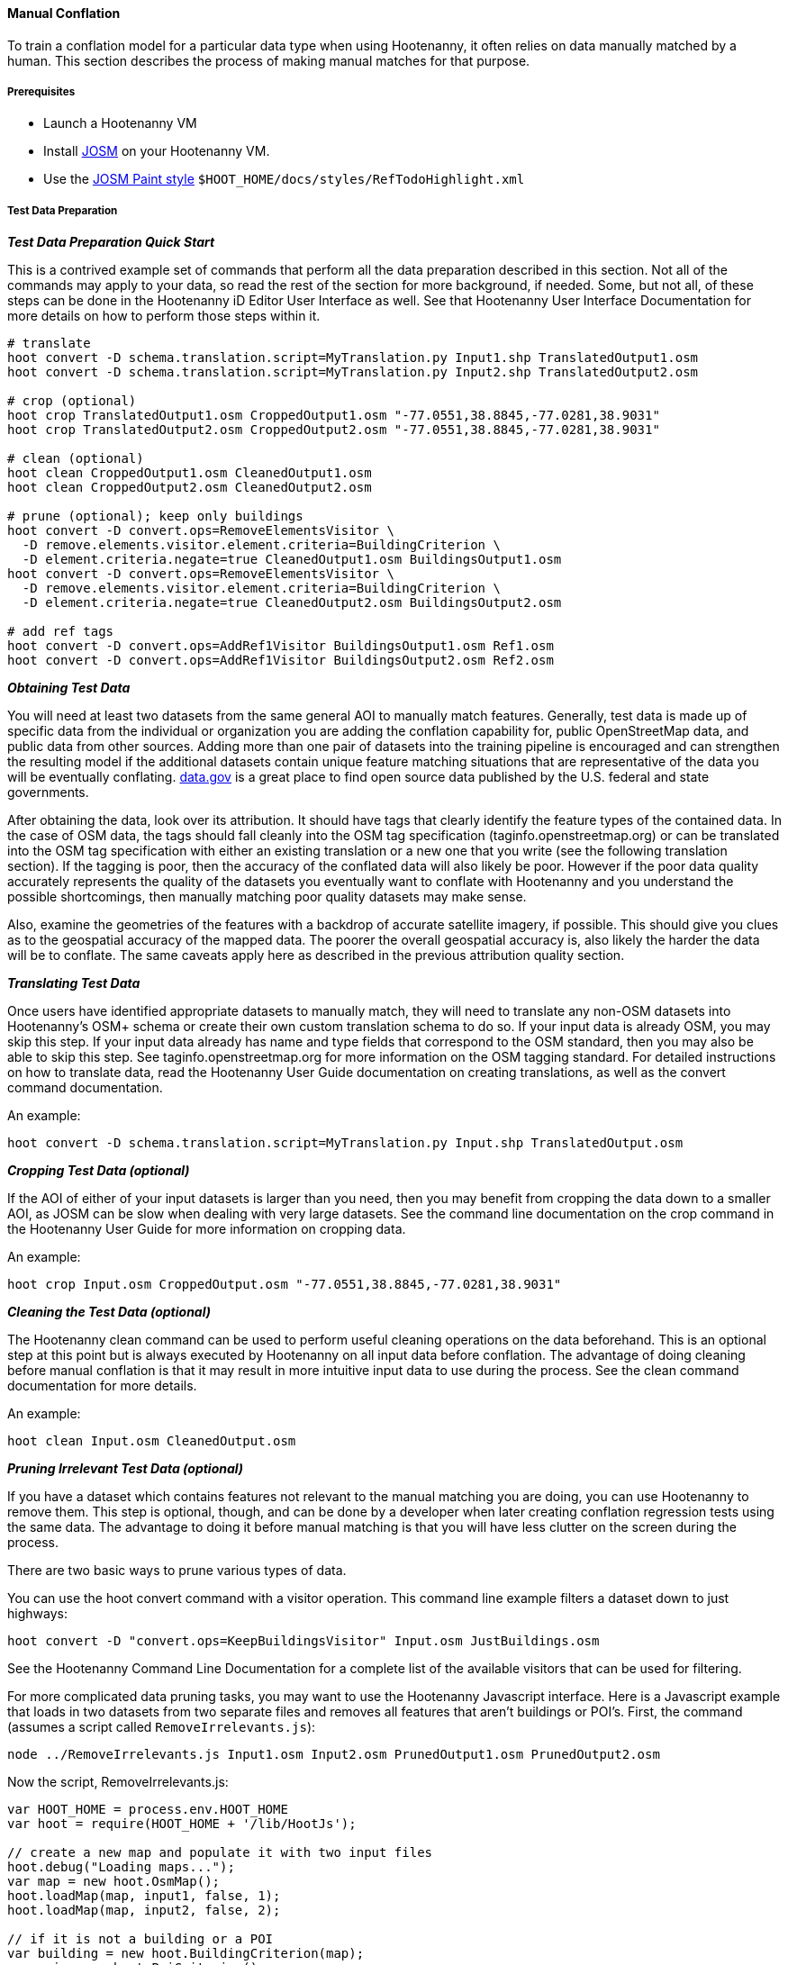 
[[HootenannyManualConflation]]
==== Manual Conflation

To train a conflation model for a particular data type when using Hootenanny, it often relies on data manually matched by a human.  This
section describes the process of making manual matches for that purpose.

===== Prerequisites

* Launch a Hootenanny VM
* Install http://josm.openstreetmap.de[JOSM] on your Hootenanny VM.
* Use the link:$$http://josm.openstreetmap.de/wiki/Help/Dialog/MapPaint$$[JOSM Paint style] `$HOOT_HOME/docs/styles/RefTodoHighlight.xml`

===== Test Data Preparation

*_Test Data Preparation Quick Start_*

This is a contrived example set of commands that perform all the data preparation described in this section.  Not all of the commands may apply to your data, so read the rest of the section for more background, if needed.  Some, but not all, of these steps can be done in the Hootenanny iD Editor User Interface as well.  See that Hootenanny User Interface Documentation for more details on how to perform those steps within it.
----------------------------
# translate
hoot convert -D schema.translation.script=MyTranslation.py Input1.shp TranslatedOutput1.osm
hoot convert -D schema.translation.script=MyTranslation.py Input2.shp TranslatedOutput2.osm

# crop (optional)
hoot crop TranslatedOutput1.osm CroppedOutput1.osm "-77.0551,38.8845,-77.0281,38.9031"
hoot crop TranslatedOutput2.osm CroppedOutput2.osm "-77.0551,38.8845,-77.0281,38.9031"

# clean (optional)
hoot clean CroppedOutput1.osm CleanedOutput1.osm
hoot clean CroppedOutput2.osm CleanedOutput2.osm

# prune (optional); keep only buildings
hoot convert -D convert.ops=RemoveElementsVisitor \
  -D remove.elements.visitor.element.criteria=BuildingCriterion \
  -D element.criteria.negate=true CleanedOutput1.osm BuildingsOutput1.osm
hoot convert -D convert.ops=RemoveElementsVisitor \
  -D remove.elements.visitor.element.criteria=BuildingCriterion \
  -D element.criteria.negate=true CleanedOutput2.osm BuildingsOutput2.osm

# add ref tags
hoot convert -D convert.ops=AddRef1Visitor BuildingsOutput1.osm Ref1.osm
hoot convert -D convert.ops=AddRef1Visitor BuildingsOutput2.osm Ref2.osm
----------------------------

*_Obtaining Test Data_*

You will need at least two datasets from the same general AOI to manually match features.  Generally, test data is made up of specific data from the individual or organization you are adding the conflation capability for, public OpenStreetMap data, and public data from other sources.  Adding more than one pair of datasets into the training pipeline is encouraged and can strengthen the resulting model if the additional datasets contain unique feature matching situations that are representative of the data you will be eventually conflating.  link:$$http://www.data.gov$$[data.gov] is a great place to find open source data published by the U.S. federal and state governments.

After obtaining the data, look over its attribution.  It should have tags that clearly identify the feature types of the contained data.  In the case of OSM data, the tags should fall cleanly into the OSM tag specification (taginfo.openstreetmap.org) or can be translated into the OSM tag specification with either an existing translation or a new one that you write (see the following translation section).  If the tagging is poor, then the accuracy of the conflated data will also likely be poor.  However if the poor data quality accurately represents the quality of the datasets you eventually want to conflate with Hootenanny and you understand the possible shortcomings, then manually matching poor quality datasets may make sense.

Also, examine the geometries of the features with a backdrop of accurate satellite imagery, if possible.  This should give you clues as to the geospatial accuracy of the mapped data.  The poorer the overall geospatial accuracy is, also likely the harder the data will be to conflate.  The same caveats apply here as described in the previous attribution quality section.

*_Translating Test Data_*

Once users have identified appropriate datasets to manually match, they will need to translate any non-OSM datasets into Hootenanny's OSM+
schema or create their own custom translation schema to do so.  If your input data is already OSM, you may skip this step.  If your input data
already has name and type fields that correspond to the OSM standard, then you may also be able to skip this step.  See
taginfo.openstreetmap.org for more information on the OSM tagging standard.  For detailed instructions on how to translate data, read the
Hootenanny User Guide documentation on creating translations, as well as the convert command documentation.

An example:
----------------------
hoot convert -D schema.translation.script=MyTranslation.py Input.shp TranslatedOutput.osm
----------------------

*_Cropping Test Data (optional)_*

If the AOI of either of your input datasets is larger than you need, then you may benefit from cropping the data down to a smaller AOI, as JOSM
can be slow when dealing with very large datasets.  See the command line documentation on the crop command in the Hootenanny User Guide for
more information on cropping data.

An example:
----------------------
hoot crop Input.osm CroppedOutput.osm "-77.0551,38.8845,-77.0281,38.9031"
----------------------

*_Cleaning the Test Data (optional)_*

The Hootenanny clean command can be used to perform useful cleaning operations on the data beforehand.  This is an optional step at this point
but is always executed by Hootenanny on all input data before conflation.  The advantage of doing cleaning before manual conflation is that it
may result in more intuitive input data to use during the process.  See the clean command documentation for more details.

An example:
-------------------------
hoot clean Input.osm CleanedOutput.osm
-------------------------

*_Pruning Irrelevant Test Data (optional)_*

If you have a dataset which contains features not relevant to the manual matching you are doing, you can use Hootenanny to remove them.  This
step is optional, though, and can be done by a developer when later creating conflation regression tests using the same data.  The advantage
to doing it before manual matching is that you will have less clutter on the screen during the process.

There are two basic ways to prune various types of data.

You can use the hoot convert command with a visitor operation.  This command line example filters a dataset down to just highways:
------------------------------
hoot convert -D "convert.ops=KeepBuildingsVisitor" Input.osm JustBuildings.osm
------------------------------

See the Hootenanny Command Line Documentation for a complete list of the available visitors that can be used for filtering.

For more complicated data pruning tasks, you may want to use the Hootenanny Javascript interface.  Here is a Javascript example that loads in
two datasets from two separate files and removes all features that aren't buildings or POI's.  First, the command (assumes a script called
`RemoveIrrelevants.js`):
---------------------
node ../RemoveIrrelevants.js Input1.osm Input2.osm PrunedOutput1.osm PrunedOutput2.osm
---------------------

Now the script, RemoveIrrelevants.js:
------------------------------
var HOOT_HOME = process.env.HOOT_HOME
var hoot = require(HOOT_HOME + '/lib/HootJs');

// create a new map and populate it with two input files
hoot.debug("Loading maps...");
var map = new hoot.OsmMap();
hoot.loadMap(map, input1, false, 1);
hoot.loadMap(map, input2, false, 2);

// if it is not a building or a POI
var building = new hoot.BuildingCriterion(map);
var poi = new hoot.PoiCriterion();
var or1 = new hoot.OrCriterion(building, poi);
var not = new hoot.NotCriterion(or1);

// remove the feature from the map.
var rro = new hoot.RefRemoveOp(not);
hoot.debug("Removing features from the map...");
rro.apply(map);

var copy1 = map.clone();
var copy2 = map.clone();

// remove all of unknown2 from copy1
hoot.debug("Removing all of unknown2 from copy1...");
copy1.visit(
    new hoot.RemoveElementsVisitor(
        new hoot.StatusCriterion({'status.criterion.status':'Unknown2'}),
        {'remove.elements.visitor.recursive':true}));

// remove all of unknown1 from copy2
hoot.debug("Removing all of unknown1 from copy2...");
copy2.visit(
    new hoot.RemoveElementsVisitor(
        new hoot.StatusCriterion({'status.criterion.status':'Unknown1'}),
        {'remove.elements.visitor.recursive':true}));

hoot.debug("Saving maps...");
hoot.saveMap(copy1, output1);
hoot.saveMap(copy2, output2);
------------------------------

If you need help with a specific filtering task for your data, reach out to the Hootenanny core development team.

*_Adding REF Tags to Test Data_*

In manual matching, you match a feature in one dataset to a feature in another using REF tags on the features (specific examples of this will
follow).  One dataset will have a "REF1" tag on all of its features and the other will have a "REF2" tag on all of its features.  The values for both REF tags start out as "todo", so you know as a manual matcher that you still need to match the feature.  Typically you want to put REF1 tags on the larger data set. REF tags are six digit hex values that are unique to a single file.

An example that generates the tags on two separate input datasets:

-------------------------
hoot convert -D convert.ops=AddRef1Visitor Input1.osm Ref1.osm
hoot convert -D convert.ops=AddRef2Visitor Input2.osm Ref2.osm
-------------------------

An example REF tag value: REF2=007be5

===== Matching Overview

The following are typical scenarios of data matching relationships:

* one-to-one Points/Lines/Polygons
* one-to-many Points/Lines/Polygons
* many-to-one Points/Lines/Polygons

Note that matching standards will vary between the type of features that you are trying to match.  For example, a corresponding pair of matched
road features may appear as a single road in the reference data but a divided road in the second dataset.  Similarly, a single POI in one
dataset may represent a cluster of buildings or POIs in another dataset.

JOSM is used to conflate the two data sets and the conflation should take place in two passes.  The first pass should be without using any
additional data source for input (e.g. imagery, lidar or other maps).  After the map has been conflated without imagery, the second pass may use the imagery.  Resist the urge to consult data sources other than the ones your are matching for information...no cheating!

One way to reduce bias in matching is to have two people independently perform the manual matching process.  One person will use the NGA
provided data as base data for matching and merge OSM data into it.  The other person will use the OSM data as base data and merge in the NGA
provided data.  When in doubt, the conflator (tm) should give a very minor bias to the base data set.  This will help reduce the overall bias
but doesn't mean that you can't modify the base data.

===== Matching Process

There are two files used as input:

* REF1 - This is the file with a REF1 tag on all features.  Do not modify this file in any way.
* REF2 - This is the file with a REF2 tag on all features.  Only modify the tags in this file.  Do not modify the geometries, remove elements,
         add elements, etc.

By default all features are marked with REF2=todo. The JOSM paint style given in an earlier section highlights the todo in blue, which tells
Hootenanny that a human has not reviewed the record and to omit it from training and testing.

* To create a match between a feature in the REF2 dataset with a feature in the REF1 dataset, you add the REF1 tag ID value of the feature in
the REF1 dataset to the value of the REF2 tag of the feature in the REF2 dataset, replacing its current "todo" value. To signify that one feature matches multiple features, use a ';' delimiter between the REF ID.  Example:
** Single match: `REF2=007be5`
** Two matches: `REF2=007be5;007be6`
* To flag to features for review, do the same as in the previous step but populate the value of the REVIEW tag instead.  Example:
**  Single review: `REVIEW=007be5`
**  Two reviews: `REVIEW=007be5;007be6`
* To communicate that a feature in the REF2 dataset matches no other feature in the REF1 dataset (a miss), change the REF2 tag value from "todo" to "none".  Example:
** REF2=none

Match/Miss/Review are the main match tagging types, but some feature types have additional options for tagging (Conflict, Divided, etc.).  Throughout the rest of this section, specific matching standards are presented for the all types of data that have been manually matched for use in Hootenanny model training at this time.

===== How Many Matches Do I Need to Make?

As a general rule, it is recommended that there are at least 200 manual matches made in the data to provide enough data to be trained on.  However, its very possible that number may fluctuate depending on the input data used.

===== Roads

*_Road Conflation Standards_*

Road Conflation is the process of taking two input data sets and producing a third output (conflated) data set. This should not be confused with road matching (described later).

The Hootenanny road conflation process is interested in the following things:

* name, alt_name
* Network accuracy (one way streets, intersections, tunnels, bridges, etc)
* Completeness
* Road types (primary, motorway, residential etc.)
* lanes

Due to the simplicity of conflating and mechanical nature, we are not interested in these things:

* license
* classification
* GFID
* source

_Divided Highways_

Wherever possible divided highways should be tagged as two one way streets rather than a highway with the "divider=yes" tag.

_Names_

When you have multiple different enough names in the two inputs sets the names must be merged. Rather than try and explain this in detail I'll give a few examples. In these examples Road 1 is the data set we're biased towards.

.*Example 1 Input*
[width="50%"]
|======
| *Road 1* | *Road 2*
| highway=primary  |  highway=secondary
| name=Foo Street | name=Foo St
| |  alt_name=Bar St
|======

Even though we can say with reasonable confidence that Foo St is equivalent to Foo Street we keep all names. Even if the only difference is in the capitalization. so we'll merge them into the following:

.*Example 1 Output*
[width="25%"]
|======
| highway=primary
| name=Foo Street
| alt_name=Bar St;Foo St
|======

.*Example 2 Input*
[width="50%"]
|======
| *Road 1* | *Road 2*
| highway=primary  |  highway=tertiary
| name=Foo Street | name=Foo Ln
|======

In this case we have two conflicting names so we'll keep the base name and turn the other name into an alt_name:

.*Example 2 Output*
[width="25%"]
|======
| highway=secondary
| name=Foo Street
| alt_name=Foo Ln
|======

*NOTE:* Previously we would merge Foo St and Foo Street. Some of the early (circa 2012) data sets may show this old style merging.

*_Road Matching Standards_*

Road matching is the process of tagging roads with information that explicitly states the matching relationship between roads. The possible relationships between two road segments are below. A pair of road segments should only have the most specific relationship (e.g. it should _never_ be divided _and_ match).

* Divided - The user is confident that this road segment is part of a mismatched divided highway. This frequently happens when one data set maps divided highways as two one-way features and the other maps them as a single two-way feature.
* Match - The user is confident that the two road segments _partially or_ fully match.
* Miss - The user is confident that the two road segments do not match.
* Conflict - The user is confident that the two roads conflict. E.g. They can't both exist in the same data set.
* Review - The user is confused. This data requires more research to figure out which data set is right/wrong.

_Road Match Tagging_

See the Matching Overview section for general details on how to change Miss/Match/Review REF tags.  Here are more road specific REF tag examples, as well as descriptions of additional REF tags road matching supports:

*Divided*

There are two ways that a road segment can match because of a difference in divided road standards. It can either be two one-way roads in REF2 that match a single two-way road in REF1, or one two-way road in REF2 that matches two one-way roads in REF1. If you are tagging a match as divided then don't include that particular UUID in any other tag. In other words, if you mark it as divided then don't mark it as a match.

If there are two one-way roads in REF2 (the layer you're editing) then tag the match with DIVIDED2.

* First one-way: `DIVIDED2=007be5`
* Second one-way: `DIVIDED2=007be5`

If there is one road in REF2 (the layer you're editing) then tag the match with DIVIDED1. In this case it should contain at least two UUIDs.

* `DIVIDED1=007be5;007be6`

*Match*

If you are confident that a road segment matches one or more other roads segments then set those semi-colon delimited values in the REF2 tag. If it is a partial match, then the beginning and end of the partial match can be clearly discerned. For example:

* Single match: `REF2=007be5`
* Two matches: `REF2=007be5;007be6`

*Conflict*

If a road segment conflicts with another road segment (e.g. one is a roundabout and the other is a four-way intersection) then populate the CONFLICT tag with the road segments that conflict.

* Single conflict: `CONFLICT=007be5`
* Multiple conflicts: `CONFLICT=007be5;007be6`

It is possible that a road segment matches some other road segments and conflicts with others. In this case the tags may be:

------
REF1=007be5
CONFLICT=007be6
------

If part of the road conflicts and part of it matches, then the mark the whole section as conflicting. In other words a single UUID should never be in both the REF1 and CONFLICT tag.

*Review*

This is the catch all. If you aren't confident about any of the other categories. Maybe it matches, maybe it doesn't, then mark the road segment as review.

* Single review: `REVIEW=007be5`

_Road Matching Tips & Tricks_

Some of the input files attached to ticket include a "tiger:reviewed=no" tag. This tag makes the features glow yellow in JOSM and is there solely as an aid in conflating. When you have the feature looking exactly the way to want it, delete the tag. That will make the yellow glow disappear and you can move on.

===== Buildings

*_Building Conflation Standards_*

The Hootenanny building conflation process is interested in the following things:

* name
* overlap
* geometrical similarity

*_Building Matching Standards_*

Building matching is the process of tagging building polygons with information that explicitly states the matching relationship between them.  In the OSM data model, buildings may be made up of ways and relations.  For more information on what constitutes a building in OSM terms, see taginfo.openstreetmap.org.

* Match - The user is confident that the two buildings represent the same entity.
* Miss - The user is confident that the two buildings do not represent the same entity.
* Review - The user is confused. This data requires more research to figure out which data set is right/wrong.

_Building Match Tagging_

See the Matching Overview section for details on how to change Miss/Match/Review REF tags.

Here is a building specific example:

You have two McDonald's mapped as nodes with the following key value pairs (KVP).

REF1 node:
------
name=McDonald's
amenity=restaurant
REF1={e3eed6ac-2937-4e7b-ad6a-233a3d35a7da}
------

REF2 node:
------
name=McDonald's
amenity=restaurant
cuisine=burger
REF2=todo
------

As stated above, we do not change the REF1 layer at all. But since we're confident of a match due to the name and closeness of the two nodes we will assign a match. In this case we'll set `REF2={e3eed6ac-2937-4e7b-ad6a-233a3d35a7da}`.

In some cases both a building will be mapped and a restaurant. For instance:

REF1 way:
------
building=yes
amenity=restaurant
REF1={ad10206a-a3e5-4575-9356-c32c2a04ce05}
------

REF2 node:
------
name=McDonald's
amenity=restaurant
cuisine=burger
REF2=todo
------

REF2 way:
------
building=yes
REF2=todo
------

Due to the location of the points and buildings we're confident that all three records represent the same entity. To match this we simply set `REF2={ad10206a-a3e5-4575-9356-c32c2a04ce05}` for both the node and the way.

In some instances the REF2 data set may use one large way to represent a group of buildings in REF1. In this case you may have the following:

REF1 way:
------
name=ST JOES
building=yes
REF1={116765b9-be01-44e8-8d85-c3e1b4184b2c}
------

REF1 way:
------
name=ST JOES
building=yes
REF1={fb02c530-3a4c-4735-b506-40c4dcb3f97b}
------

REF2 way:
------
name=Saint Joe's
building=yes
amenity=hospital
REF2={116765b9-be01-44e8-8d85-c3e1b4184b2c};{fb02c530-3a4c-4735-b506-40c4dcb3f97b}
------

In this case we're confident due to geometry and names that the REF2 building matches both of the REF1 buildings so we set the `REF2={116765b9-be01-44e8-8d85-c3e1b4184b2c};{fb02c530-3a4c-4735-b506-40c4dcb3f97b}`. Notice the semi-colon delimiting the two unique IDs. There is no artificial limit to the number of unique IDs that may be in a REF tag.

===== POI's

*_POI Conflation Standards_*

The Hootenanny POI conflation process is interested in the following things:

* name
* type
* distance between features

*_POI Matching Standards_*

POI matching is the process of tagging nodes with information that explicitly states the matching relationship between POIs. What is a POI? This definition gets nasty and rather than play semantics police we call all point data representing semi-permanent locations a POI. Or in other words, anything OSM tags as a node. (E.g. stop signs, bridges, restaurants, cities, etc.)

The possible relationships between two POIs are below. A pair of POIs should only have the most specific relationship (e.g. it should _never_ be conflict _and_ miss).

* Match - The user is confident that the two POIs represent the same entity.
* Miss - The user is confident that the two POIs do not represent the same entity.
* Conflict - The user is confident that the POIs conflict. E.g. They can't both exist in the same data set. I don't have a good example for this, but it may come up.
* Review - The user is confused. This data requires more research to figure out which data set is right/wrong.

_POI Match Tagging_

See the Matching Overview section for details on how to change Miss/Match/Review REF tags.  In addition to those tags, POI to POI matching defines a Conflict tag.

===== Areas

For now, an area is defined as a polygon representing a semi-permanent location. An example is a park polygon surrounding various other POI's and polygons representing things like baseball fields, clubhouses, tennis courts, etc.

===== POI's and Buildings

*_POI/Building Conflation Standards_*

The Hootenanny POI/Building conflation process is interested in the following things:

* name
* type
* distance between features
* address

*_POI/Building Matching Standards_*

POI to building matching is the process of tagging POI's and buildings with information that explicitly states the matching relationship between them. POI's and buildings are defined in the POI Matching Standards and Building Matching Standards sections.

* Match - The user is confident that the POI and building represent the same entity.
* Miss - The user is confident that the POI and building do not represent the same entity.
* Review - The user is confused. This data requires more research to figure out which data set is right/wrong.

*_POI/Building Match Tagging_*

See the Matching Overview section for details on how to change Miss/Match/Review REF tags.

===== Rivers

No specific river matching standards have been created yet. At this time you may use the road 
matching standards as a baseline.

===== Railways

No specific railway matching standards have been created yet. At this time you may use the road 
matching standards as a baseline.

===== Power Lines

No specific power line matching standards have been created yet. At this time you may use the road 
matching standards as a baseline.


